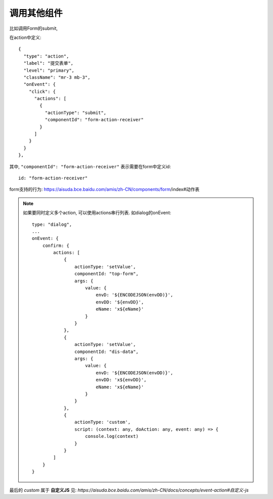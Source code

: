 
===========================
调用其他组件
===========================


.. post:: 2023-03-01 00:19:35
  :tags: 框架, amis, 问题
  :category: 前端
  :author: YanQue
  :location: CD
  :language: zh-cn

比如调用Form的submit,

在action中定义::

  {
    "type": "action",
    "label": "提交表单",
    "level": "primary",
    "className": "mr-3 mb-3",
    "onEvent": {
      "click": {
        "actions": [
          {
            "actionType": "submit",
            "componentId": "form-action-receiver"
          }
        ]
      }
    }
  },

其中, ``"componentId": "form-action-receiver"`` 表示需要在form中定义id::

  id: "form-action-receiver"

form支持的行为: https://aisuda.bce.baidu.com/amis/zh-CN/components/form/index#动作表

.. note::

  如果要同时定义多个action, 可以使用actions串行列表.
  如dialog的onEvent::

    type: "dialog",
    ...
    onEvent: {
        confirm: {
            actions: [
                {
                    actionType: 'setValue',
                    componentId: "top-form",
                    args: {
                        value: {
                            envD: '${ENCODEJSON(envDD)}',
                            envDD: '${envDD}',
                            eName: 'x${eName}'
                        }
                    }
                },
                {
                    actionType: 'setValue',
                    componentId: "dis-data",
                    args: {
                        value: {
                            envD: '${ENCODEJSON(envDD)}',
                            envDD: 'x${envDD}',
                            eName: 'x${eName}'
                        }
                    }
                },
                {
                    actionType: 'custom',
                    script: (context: any, doAction: any, event: any) => {
                        console.log(context)
                    }
                }
            ]
        }
    }

最后的 `custom` 属于 **自定义JS** 见: `https://aisuda.bce.baidu.com/amis/zh-CN/docs/concepts/event-action#自定义-js`


